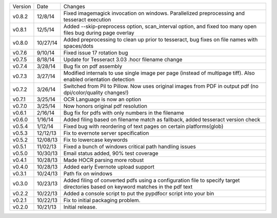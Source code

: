 =======  ========   ======
Version  Date       Changes
-------  --------   ------

v0.8.2   12/8/14    Fixed imagemagick invocation on windows.  Parallelized preprocessing and tesseract execution
v0.8.1   12/5/14    Added --skip-preprocess option, scan_interval option, and fixed too many open files bug during page overlay
v0.8.0   10/27/14   Added preprocessing to clean up prior to tesseract, bug fixes on file names with spaces/dots
v0.7.6   9/10/14    Fixed issue 17 rotation bug
v0.7.5   8/18/14    Update for Tesseract 3.03 .hocr filename change
v0.7.4   3/28/14    Bug fix on pdf assembly
v0.7.3   3/27/14    Modified internals to use single image per page (instead of multipage tiff). Also enabled orientation detection
v0.7.2   3/26/14    Switched from Pil to Pillow. Now uses original images from PDF in output pdf (no dpi/color/quality changes!)
v0.7.1   3/25/14    OCR Language is now an option
v0.7.0   3/25/14    Now honors original pdf resolution
v0.6.1   2/16/14    Bug fix for pdfs with only numbers in the filename
v0.6.0   1/16/14    Added filing based on filename match as fallback, added tesseract version check
v0.5.4   1/12/14    Fixed bug with reordering of text pages on certain platforms(glob)
v0.5.3   12/12/13   Fix to evernote server specification
v0.5.2   12/08/13   Fix to lowercase keywords
v0.5.1   11/02/13   Fixed a bunch of windows critical path handling issues
v0.5.0   10/30/13   Email status added, 90% test coverage
v0.4.1   10/28/13   Made HOCR parsing more robust
v0.4.0   10/28/13   Added early Evernote upload support
v0.3.1   10/24/13   Path fix on windows
v0.3.0   10/23/13   Added filing of converted pdfs using a configuration file to specify target directories based on keyword matches in the pdf text
v0.2.2   10/22/13   Added a console script to put the pypdfocr script into your bin
v0.2.1   10/22/13   Fix to initial packaging problem.
v0.2.0   10/21/13   Initial release.
=======  ========   ======
